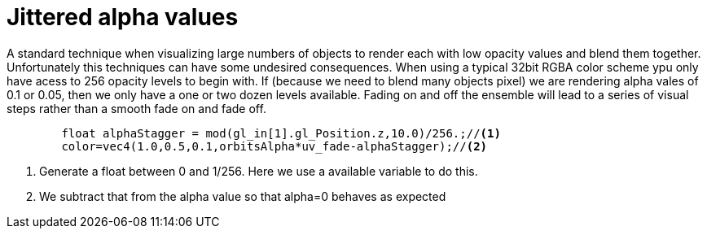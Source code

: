 = Jittered alpha values

A standard technique when visualizing large numbers of objects to render each with low opacity values and blend them together. Unfortunately this techniques can have some undesired consequences. When using a typical 32bit RGBA color scheme ypu only have acess to 256 opacity levels to begin with. If (because we need to blend many objects pixel) we are rendering alpha vales of 0.1 or 0.05, then we only have a one or two dozen levels available. Fading on and off the ensemble will lead to a series of visual steps rather than a smooth fade on and fade off.



[source,C]
----
	float alphaStagger = mod(gl_in[1].gl_Position.z,10.0)/256.;//<1>
	color=vec4(1.0,0.5,0.1,orbitsAlpha*uv_fade-alphaStagger);//<2>
----
<1> Generate a float between 0 and 1/256. Here we use a available variable to do this.
<2> We subtract that from the alpha value so that alpha=0 behaves as expected